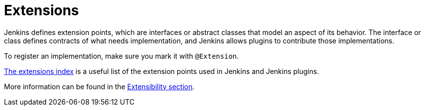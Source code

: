 = Extensions
:page-layout: wip

Jenkins defines extension points, which are interfaces or abstract classes that model an aspect of its behavior.
The interface or class defines contracts of what needs implementation, and Jenkins allows plugins to contribute those implementations.

To register an implementation, make sure you mark it with `@Extension`.

xref:extensions:index.adoc[The extensions index] is a useful list of the extension points used in Jenkins and Jenkins plugins.

More information can be found in the xref:extensibility:index.adoc[Extensibility section].
